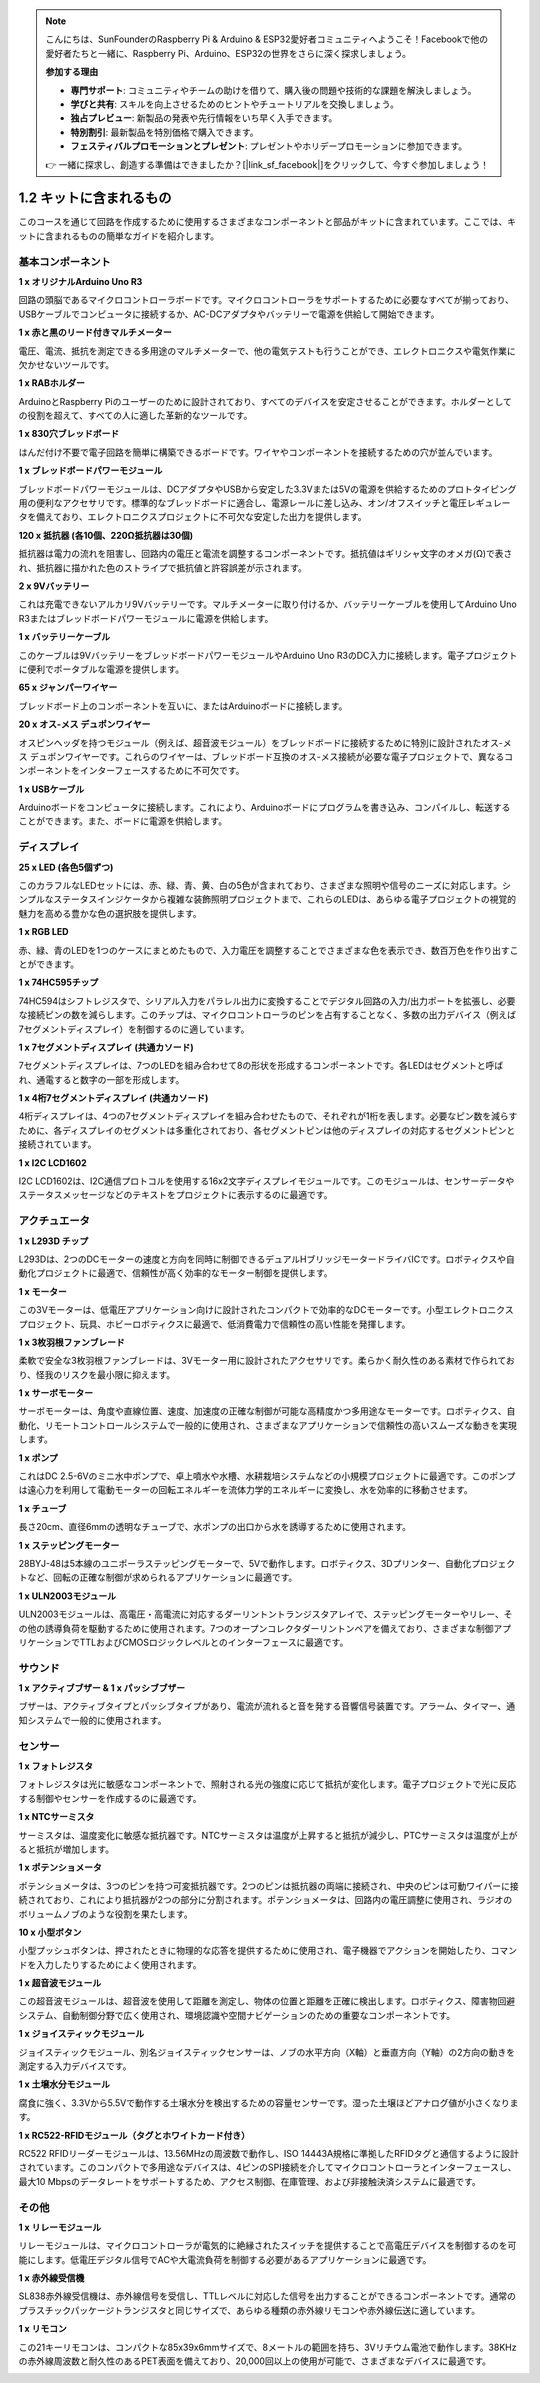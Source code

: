 .. note::

    こんにちは、SunFounderのRaspberry Pi & Arduino & ESP32愛好者コミュニティへようこそ！Facebookで他の愛好者たちと一緒に、Raspberry Pi、Arduino、ESP32の世界をさらに深く探求しましょう。

    **参加する理由**

    - **専門サポート**: コミュニティやチームの助けを借りて、購入後の問題や技術的な課題を解決しましょう。
    - **学びと共有**: スキルを向上させるためのヒントやチュートリアルを交換しましょう。
    - **独占プレビュー**: 新製品の発表や先行情報をいち早く入手できます。
    - **特別割引**: 最新製品を特別価格で購入できます。
    - **フェスティバルプロモーションとプレゼント**: プレゼントやホリデープロモーションに参加できます。

    👉 一緒に探求し、創造する準備はできましたか？[|link_sf_facebook|]をクリックして、今すぐ参加しましょう！

1.2 キットに含まれるもの
======================================

このコースを通じて回路を作成するために使用するさまざまなコンポーネントと部品がキットに含まれています。ここでは、キットに含まれるものの簡単なガイドを紹介します。

基本コンポーネント
----------------------

**1 x オリジナルArduino Uno R3**

回路の頭脳であるマイクロコントローラボードです。マイクロコントローラをサポートするために必要なすべてが揃っており、USBケーブルでコンピュータに接続するか、AC-DCアダプタやバッテリーで電源を供給して開始できます。

.. image:: img/1_uno_r3.png
    :width: 400
    :align: center

**1 x 赤と黒のリード付きマルチメーター**

電圧、電流、抵抗を測定できる多用途のマルチメーターで、他の電気テストも行うことができ、エレクトロニクスや電気作業に欠かせないツールです。

.. image:: img/multimeter_pic.png
    :width: 200
    :align: center

**1 x RABホルダー**

ArduinoとRaspberry Piのユーザーのために設計されており、すべてのデバイスを安定させることができます。ホルダーとしての役割を超えて、すべての人に適した革新的なツールです。

.. image:: img/1_rab_holder.jpg
    :width: 400
    :align: center

**1 x 830穴ブレッドボード**

はんだ付け不要で電子回路を簡単に構築できるボードです。ワイヤやコンポーネントを接続するための穴が並んでいます。

.. image:: img/2_breadboard_full+.png
    :width: 500
    :align: center

**1 x ブレッドボードパワーモジュール**

ブレッドボードパワーモジュールは、DCアダプタやUSBから安定した3.3Vまたは5Vの電源を供給するためのプロトタイピング用の便利なアクセサリです。標準的なブレッドボードに適合し、電源レールに差し込み、オン/オフスイッチと電圧レギュレータを備えており、エレクトロニクスプロジェクトに不可欠な安定した出力を提供します。

.. image:: img/1_breadboard_power_module.png
    :width: 300
    :align: center

**120 x 抵抗器 (各10個、220Ω抵抗器は30個)**

抵抗器は電力の流れを阻害し、回路内の電圧と電流を調整するコンポーネントです。抵抗値はギリシャ文字のオメガ(Ω)で表され、抵抗器に描かれた色のストライプで抵抗値と許容誤差が示されます。

.. image:: img/2_all_resistor.png
    :align: center

**2 x 9Vバッテリー**

これは充電できないアルカリ9Vバッテリーです。マルチメーターに取り付けるか、バッテリーケーブルを使用してArduino Uno R3またはブレッドボードパワーモジュールに電源を供給します。

.. image:: img/1_9v_battery.png
    :width: 300
    :align: center

**1 x バッテリーケーブル**

このケーブルは9VバッテリーをブレッドボードパワーモジュールやArduino Uno R3のDC入力に接続します。電子プロジェクトに便利でポータブルな電源を提供します。

.. image:: img/1_battery_cable.png
    :width: 300
    :align: center

**65 x ジャンパーワイヤー**

ブレッドボード上のコンポーネントを互いに、またはArduinoボードに接続します。

.. image:: img/2_wire_color.jpg
    :width: 400
    :align: center

**20 x オス-メス デュポンワイヤー**

オスピンヘッダを持つモジュール（例えば、超音波モジュール）をブレッドボードに接続するために特別に設計されたオス-メス デュポンワイヤーです。これらのワイヤーは、ブレッドボード互換のオス-メス接続が必要な電子プロジェクトで、異なるコンポーネントをインターフェースするために不可欠です。

.. image:: img/1_dupont_wire.jpg
    :width: 400
    :align: center

**1 x USBケーブル**

Arduinoボードをコンピュータに接続します。これにより、Arduinoボードにプログラムを書き込み、コンパイルし、転送することができます。また、ボードに電源を供給します。

.. image:: img/1_usb_cable.png
    :width: 400
    :align: center

ディスプレイ
-------------

**25 x LED (各色5個ずつ)**

このカラフルなLEDセットには、赤、緑、青、黄、白の5色が含まれており、さまざまな照明や信号のニーズに対応します。シンプルなステータスインジケータから複雑な装飾照明プロジェクトまで、これらのLEDは、あらゆる電子プロジェクトの視覚的魅力を高める豊かな色の選択肢を提供します。

.. image:: img/2_led_color.png
    :align: center

**1 x RGB LED**

赤、緑、青のLEDを1つのケースにまとめたもので、入力電圧を調整することでさまざまな色を表示でき、数百万色を作り出すことができます。

.. image:: img/12_rgb_led.jpg
    :width: 200
    :align: center

**1 x 74HC595チップ**

74HC594はシフトレジスタで、シリアル入力をパラレル出力に変換することでデジタル回路の入力/出力ポートを拡張し、必要な接続ピンの数を減らします。このチップは、マイクロコントローラのピンを占有することなく、多数の出力デバイス（例えば7セグメントディスプレイ）を制御するのに適しています。

.. image:: img/24_74hc595.png
    :width: 300
    :align: center

**1 x 7セグメントディスプレイ (共通カソード)**

7セグメントディスプレイは、7つのLEDを組み合わせて8の形状を形成するコンポーネントです。各LEDはセグメントと呼ばれ、通電すると数字の一部を形成します。

.. image:: img/23_7_segment.png
    :width: 300
    :align: center

**1 x 4桁7セグメントディスプレイ (共通カソード)**

4桁ディスプレイは、4つの7セグメントディスプレイを組み合わせたもので、それぞれが1桁を表します。必要なピン数を減らすために、各ディスプレイのセグメントは多重化されており、各セグメントピンは他のディスプレイの対応するセグメントピンと接続されています。

.. image:: img/32_stopwatch_4_digit.png
    :width: 300
    :align: center

**1 x I2C LCD1602**

I2C LCD1602は、I2C通信プロトコルを使用する16x2文字ディスプレイモジュールです。このモジュールは、センサーデータやステータスメッセージなどのテキストをプロジェクトに表示するのに最適です。

.. image:: img/17_lcd_i2c_lcd1602.png
    :width: 600
    :align: center

アクチュエータ
-----------------

**1 x L293D チップ**

L293Dは、2つのDCモーターの速度と方向を同時に制御できるデュアルHブリッジモータードライバICです。ロボティクスや自動化プロジェクトに最適で、信頼性が高く効率的なモーター制御を提供します。

.. image:: img/16_motor_l293d_pic.png
    :width: 200
    :align: center

**1 x モーター**

この3Vモーターは、低電圧アプリケーション向けに設計されたコンパクトで効率的なDCモーターです。小型エレクトロニクスプロジェクト、玩具、ホビーロボティクスに最適で、低消費電力で信頼性の高い性能を発揮します。

.. image:: img/16_motor_pic.png
    :width: 300
    :align: center

**1 x 3枚羽根ファンブレード**

柔軟で安全な3枚羽根ファンブレードは、3Vモーター用に設計されたアクセサリです。柔らかく耐久性のある素材で作られており、怪我のリスクを最小限に抑えます。

.. image:: img/16_motor_fan.png
    :width: 300
    :align: center

**1 x サーボモーター**

サーボモーターは、角度や直線位置、速度、加速度の正確な制御が可能な高精度かつ多用途なモーターです。ロボティクス、自動化、リモートコントロールシステムで一般的に使用され、さまざまなアプリケーションで信頼性の高いスムーズな動きを実現します。

.. image:: img/14_servo_pic.jpg
    :width: 300
    :align: center

**1 x ポンプ**

これはDC 2.5-6Vのミニ水中ポンプで、卓上噴水や水槽、水耕栽培システムなどの小規模プロジェクトに最適です。このポンプは遠心力を利用して電動モーターの回転エネルギーを流体力学的エネルギーに変換し、水を効率的に移動させます。

.. image:: img/20_despenser_pump.png
    :width: 200
    :align: center

**1 x チューブ**

長さ20cm、直径6mmの透明なチューブで、水ポンプの出口から水を誘導するために使用されます。

.. image:: img/1_tube.png
    :width: 300
    :align: center

**1 x ステッピングモーター**

28BYJ-48は5本線のユニポーラステッピングモーターで、5Vで動作します。ロボティクス、3Dプリンター、自動化プロジェクトなど、回転の正確な制御が求められるアプリケーションに最適です。

.. image:: img/34_step_stepper.png
    :width: 600
    :align: center

**1 x ULN2003モジュール**

ULN2003モジュールは、高電圧・高電流に対応するダーリントントランジスタアレイで、ステッピングモーターやリレー、その他の誘導負荷を駆動するために使用されます。7つのオープンコレクタダーリントンペアを備えており、さまざまな制御アプリケーションでTTLおよびCMOSロジックレベルとのインターフェースに最適です。

.. image:: img/34_step_uln2003.png
    :width: 300
    :align: center

サウンド
---------------

**1 x アクティブブザー & 1 x パッシブブザー**

ブザーは、アクティブタイプとパッシブタイプがあり、電流が流れると音を発する音響信号装置です。アラーム、タイマー、通知システムで一般的に使用されます。

.. image:: img/7_beep_2.png
    :width: 600
    :align: center

センサー
-----------

**1 x フォトレジスタ**

フォトレジスタは光に敏感なコンポーネントで、照射される光の強度に応じて抵抗が変化します。電子プロジェクトで光に反応する制御やセンサーを作成するのに最適です。

.. image:: img/17_photoresistor.png
    :width: 100
    :align: center

**1 x NTCサーミスタ**

サーミスタは、温度変化に敏感な抵抗器です。NTCサーミスタは温度が上昇すると抵抗が減少し、PTCサーミスタは温度が上がると抵抗が増加します。

.. image:: img/1_thermistor.png
    :width: 100
    :align: center

**1 x ポテンショメータ**

ポテンショメータは、3つのピンを持つ可変抵抗器です。2つのピンは抵抗器の両端に接続され、中央のピンは可動ワイパーに接続されており、これにより抵抗器が2つの部分に分割されます。ポテンショメータは、回路内の電圧調整に使用され、ラジオのボリュームノブのような役割を果たします。

.. image:: img/9_dimmer_pot.png
    :width: 200
    :align: center

**10 x 小型ボタン**

小型プッシュボタンは、押されたときに物理的な応答を提供するために使用され、電子機器でアクションを開始したり、コマンドを入力したりするためによく使用されます。

.. image:: img/1_button.png
    :width: 200
    :align: center


**1 x 超音波モジュール**

この超音波モジュールは、超音波を使用して距離を測定し、物体の位置と距離を正確に検出します。ロボティクス、障害物回避システム、自動制御分野で広く使用され、環境認識や空間ナビゲーションのための重要なコンポーネントです。

.. image:: img/19_ultrasonic_pic.png
    :width: 300
    :align: center

**1 x ジョイスティックモジュール**

ジョイスティックモジュール、別名ジョイスティックセンサーは、ノブの水平方向（X軸）と垂直方向（Y軸）の2方向の動きを測定する入力デバイスです。

.. image:: img/11_joystick_module.jpg
    :width: 300
    :align: center

**1 x 土壌水分モジュール**

腐食に強く、3.3Vから5.5Vで動作する土壌水分を検出するための容量センサーです。湿った土壌ほどアナログ値が小さくなります。

.. image:: img/29_plant_soil_mositure.png
    :width: 600
    :align: center

**1 x RC522-RFIDモジュール（タグとホワイトカード付き）**

RC522 RFIDリーダーモジュールは、13.56MHzの周波数で動作し、ISO 14443A規格に準拠したRFIDタグと通信するように設計されています。このコンパクトで多用途なデバイスは、4ピンのSPI接続を介してマイクロコントローラとインターフェースし、最大10 Mbpsのデータレートをサポートするため、アクセス制御、在庫管理、および非接触決済システムに最適です。

.. image:: img/33_rfid_module.png
    :width: 300
    :align: center

その他
------------

**1 x リレーモジュール**

リレーモジュールは、マイクロコントローラが電気的に絶縁されたスイッチを提供することで高電圧デバイスを制御するのを可能にします。低電圧デジタル信号でACや大電流負荷を制御する必要があるアプリケーションに最適です。

.. image:: img/10_relay_module.png
    :width: 300
    :align: center

**1 x 赤外線受信機**

SL838赤外線受信機は、赤外線信号を受信し、TTLレベルに対応した信号を出力することができるコンポーネントです。通常のプラスチックパッケージトランジスタと同じサイズで、あらゆる種類の赤外線リモコンや赤外線伝送に適しています。

.. image:: img/1_ir_receiver.jpg
    :width: 300
    :align: center

**1 x リモコン**

この21キーリモコンは、コンパクトな85x39x6mmサイズで、8メートルの範囲を持ち、3Vリチウム電池で動作します。38KHzの赤外線周波数と耐久性のあるPET表面を備えており、20,000回以上の使用が可能で、さまざまなデバイスに最適です。

.. image:: img/22_receiver_remote_control.jpeg
    :width: 500
    :align: center
